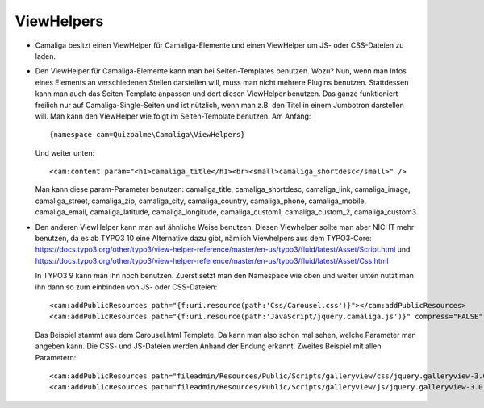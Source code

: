﻿

.. ==================================================
.. FOR YOUR INFORMATION
.. --------------------------------------------------
.. -*- coding: utf-8 -*- with BOM.

.. ==================================================
.. DEFINE SOME TEXTROLES
.. --------------------------------------------------
.. role::   underline
.. role::   typoscript(code)
.. role::   ts(typoscript)
   :class:  typoscript
.. role::   php(code)


ViewHelpers
^^^^^^^^^^^

- Camaliga besitzt einen ViewHelper für Camaliga-Elemente und einen ViewHelper um JS- oder CSS-Dateien zu laden.

- Den ViewHelper für Camaliga-Elemente kann man bei Seiten-Templates benutzen. Wozu?
  Nun, wenn man Infos eines Elements an verschiedenen Stellen darstellen will, muss man nicht mehrere Plugins benutzen.
  Stattdessen kann man auch das Seiten-Template anpassen und dort diesen ViewHelper benutzen.
  Das ganze funktioniert freilich nur auf Camaliga-Single-Seiten und ist nützlich, wenn man z.B. den Titel
  in einem Jumbotron darstellen will. Man kann den ViewHelper wie folgt im Seiten-Template benutzen. Am Anfang::

    {namespace cam=Quizpalme\Camaliga\ViewHelpers}

  Und weiter unten::

    <cam:content param="<h1>camaliga_title</h1><br><small>camaliga_shortdesc</small>" />

  Man kann diese param-Parameter benutzen:
  camaliga_title, camaliga_shortdesc, camaliga_link, camaliga_image, camaliga_street, camaliga_zip, camaliga_city, camaliga_country,
  camaliga_phone, camaliga_mobile, camaliga_email, camaliga_latitude, camaliga_longitude, camaliga_custom1, camaliga_custom_2, camaliga_custom3.

- Den anderen ViewHelper kann man auf ähnliche Weise benutzen. Diesen Viewhelper sollte man aber NICHT mehr benutzen, da es
  ab TYPO3 10 eine Alternative dazu gibt, nämlich Viewhelpers aus dem TYPO3-Core:
  https://docs.typo3.org/other/typo3/view-helper-reference/master/en-us/typo3/fluid/latest/Asset/Script.html
  und
  https://docs.typo3.org/other/typo3/view-helper-reference/master/en-us/typo3/fluid/latest/Asset/Css.html

  In TYPO3 9 kann man ihn noch benutzen.
  Zuerst setzt man den Namespace wie oben und weiter unten nutzt man ihn dann so zum einbinden von JS- oder CSS-Dateien::

    <cam:addPublicResources path="{f:uri.resource(path:'Css/Carousel.css')}"></cam:addPublicResources>
    <cam:addPublicResources path="{f:uri.resource(path:'JavaScript/jquery.camaliga.js')}" compress="FALSE" footer="TRUE"></cam:addPublicResources>

  Das Beispiel stammt aus dem Carousel.html Template. Da kann man also schon mal sehen, welche Parameter man angeben kann.
  Die CSS- und JS-Dateien werden Anhand der Endung erkannt. Zweites Beispiel mit allen Parametern::

    <cam:addPublicResources path="fileadmin/Resources/Public/Scripts/galleryview/css/jquery.galleryview-3.0-dev.css"></cam:addPublicResources>
    <cam:addPublicResources path="fileadmin/Resources/Public/Scripts/galleryview/js/jquery.galleryview-3.0-dev.js" compress="FALSE" footer="TRUE" library=""></cam:addPublicResources>
